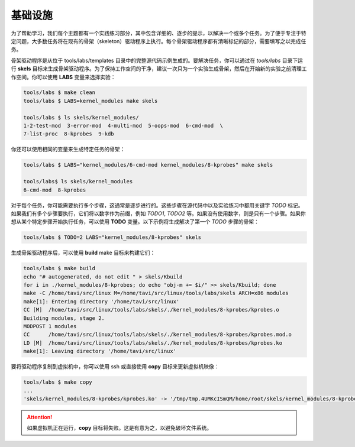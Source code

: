 基础设施
=======

为了帮助学习，我们每个主题都有一个实践练习部分，其中包含详细的、逐步的提示，以解决一个或多个任务。为了便于专注于特定问题，大多数任务将在现有的骨架（skeleton）驱动程序上执行。每个骨架驱动程序都有清晰标记的部分，需要填写之以完成任务。

骨架驱动程序是从位于 tools/labs/templates 目录中的完整源代码示例生成的。要解决任务，你可以通过在 *tools/labs* 目录下运行 **skels** 目标来生成骨架驱动程序。为了保持工作空间的干净，建议一次只为一个实验生成骨架，然后在开始新的实验之前清理工作空间。你可以使用 **LABS** 变量来选择实验：

.. code-block:: shell

   tools/labs $ make clean
   tools/labs $ LABS=kernel_modules make skels
		
   tools/labs $ ls skels/kernel_modules/
   1-2-test-mod  3-error-mod  4-multi-mod  5-oops-mod  6-cmd-mod  \
   7-list-proc  8-kprobes  9-kdb

你还可以使用相同的变量来生成特定任务的骨架：

.. code-block:: shell

   tools/labs $ LABS="kernel_modules/6-cmd-mod kernel_modules/8-kprobes" make skels
		
   tools/labs$ ls skels/kernel_modules
   6-cmd-mod  8-kprobes


对于每个任务，你可能需要执行多个步骤，这通常是逐步进行的。这些步骤在源代码中以及实验练习中都用关键字 *TODO* 标记。如果我们有多个步骤要执行，它们将以数字作为前缀，例如 *TODO1*, *TODO2* 等。如果没有使用数字，则是只有一个步骤。如果你想从某个特定步骤开始执行任务，可以使用 **TODO** 变量。以下示例将生成解决了第一个 *TODO* 步骤的骨架：

.. code-block:: shell

   tools/labs $ TODO=2 LABS="kernel_modules/8-kprobes" skels

生成骨架驱动程序后，可以使用 **build** make 目标来构建它们：

.. code-block:: shell

   tools/labs $ make build
   echo "# autogenerated, do not edit " > skels/Kbuild
   for i in ./kernel_modules/8-kprobes; do echo "obj-m += $i/" >> skels/Kbuild; done
   make -C /home/tavi/src/linux M=/home/tavi/src/linux/tools/labs/skels ARCH=x86 modules
   make[1]: Entering directory '/home/tavi/src/linux'
   CC [M]  /home/tavi/src/linux/tools/labs/skels/./kernel_modules/8-kprobes/kprobes.o
   Building modules, stage 2.
   MODPOST 1 modules
   CC      /home/tavi/src/linux/tools/labs/skels/./kernel_modules/8-kprobes/kprobes.mod.o
   LD [M]  /home/tavi/src/linux/tools/labs/skels/./kernel_modules/8-kprobes/kprobes.ko
   make[1]: Leaving directory '/home/tavi/src/linux'


要将驱动程序复制到虚拟机中，你可以使用 ssh 或直接使用 **copy** 目标来更新虚拟机映像：

.. code-block:: shell

   tools/labs $ make copy
   ...
   'skels/kernel_modules/8-kprobes/kprobes.ko' -> '/tmp/tmp.4UMKcISmQM/home/root/skels/kernel_modules/8-kprobes/kprobes.ko'

.. attention:: 如果虚拟机正在运行，**copy** 目标将失败。这是有意为之，以避免破坏文件系统。
